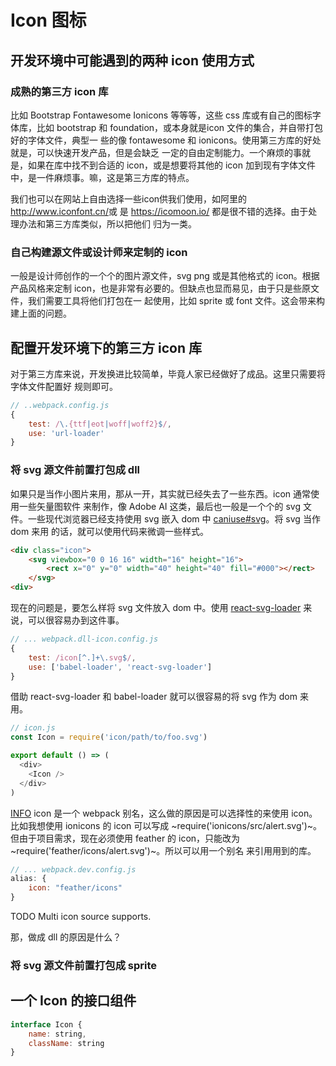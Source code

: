 * Icon 图标

** 开发环境中可能遇到的两种 icon 使用方式

*** 成熟的第三方 icon 库

比如 Bootstrap Fontawesome Ionicons 等等等，这些 css 库或有自己的图标字体库，比如
bootstrap 和 foundation，或本身就是icon 文件的集合，并自带打包好的字体文件，典型一
些的像 fontawesome 和 ionicons。使用第三方库的好处就是，可以快速开发产品，但是会缺乏
一定的自由定制能力。一个麻烦的事就是，如果在库中找不到合适的 icon，或是想要将其他的 
icon 加到现有字体文件中，是一件麻烦事。嘛，这是第三方库的特点。

我们也可以在网站上自由选择一些icon供我们使用，如阿里的[[http://www.iconfont.cn/]]或
是 [[https://icomoon.io/]] 都是很不错的选择。由于处理办法和第三方库类似，所以把他们
归为一类。


*** 自己构建源文件或设计师来定制的 icon

一般是设计师创作的一个个的图片源文件，svg png 或是其他格式的 icon。根据产品风格来定制
icon，也是非常有必要的。但缺点也显而易见，由于只是些原文件，我们需要工具将他们打包在一
起使用，比如 sprite 或 font 文件。这会带来构建上面的问题。



** 配置开发环境下的第三方 icon 库 

对于第三方库来说，开发换进比较简单，毕竟人家已经做好了成品。这里只需要将字体文件配置好
规则即可。

#+BEGIN_SRC js
// ..webpack.config.js
{
    test: /\.{ttf|eot|woff|woff2}$/,
    use: 'url-loader'
}
#+END_SRC



*** 将 svg 源文件前置打包成 dll

如果只是当作小图片来用，那从一开，其实就已经失去了一些东西。icon 通常使用一些矢量图软件
来制作，像 Adobe AI 这类，最后也一般是一个个的 svg 文件。一些现代浏览器已经支持使用 svg
嵌入 dom 中 [[http://caniuse.com/#search=svg][caniuse#svg]]。将 svg 当作 dom 来用
的话，就可以使用代码来微调一些样式。

#+BEGIN_SRC html
<div class="icon">
    <svg viewbox="0 0 16 16" width="16" height="16">
        <rect x="0" y="0" width="40" height="40" fill="#000"></rect>
    </svg>
<div>
#+END_SRC

现在的问题是，要怎么样将 svg 文件放入 dom 中。使用 [[https://github.com/boopathi/react-svg-loader][react-svg-loader]] 
来说，可以很容易办到这件事。


#+BEGIN_SRC js
// ... webpack.dll-icon.config.js
{
    test: /icon[^.]+\.svg$/,
    use: ['babel-loader', 'react-svg-loader']
}
#+END_SRC


借助 react-svg-loader 和 babel-loader 就可以很容易的将 svg 作为 dom 来用。

#+BEGIN_SRC js
// icon.js
const Icon = require('icon/path/to/foo.svg')

export default () => (
  <div>
    <Icon />
  </div>
)
#+END_SRC

[[/assets/labels/info.svg][INFO]] icon 是一个 webpack 别名，这么做的原因是可以选择性的来使用 icon。比如我想使用 ionicons
的 icon 可以写成 ~require('ionicons/src/alert.svg')~。但由于项目需求，现在必须使用
feather 的 icon，只能改为 ~require('feather/icons/alert.svg')~。所以可以用一个别名
来引用用到的库。

#+BEGIN_SRC js
// ... webpack.dev.config.js
alias: {
    icon: "feather/icons"
}
#+END_SRC

TODO Multi icon source supports.

那，做成 dll 的原因是什么？



*** 将 svg 源文件前置打包成 sprite


** 一个 Icon 的接口组件

#+BEGIN_SRC js
interface Icon {
    name: string,
    className: string
}
#+END_SRC

